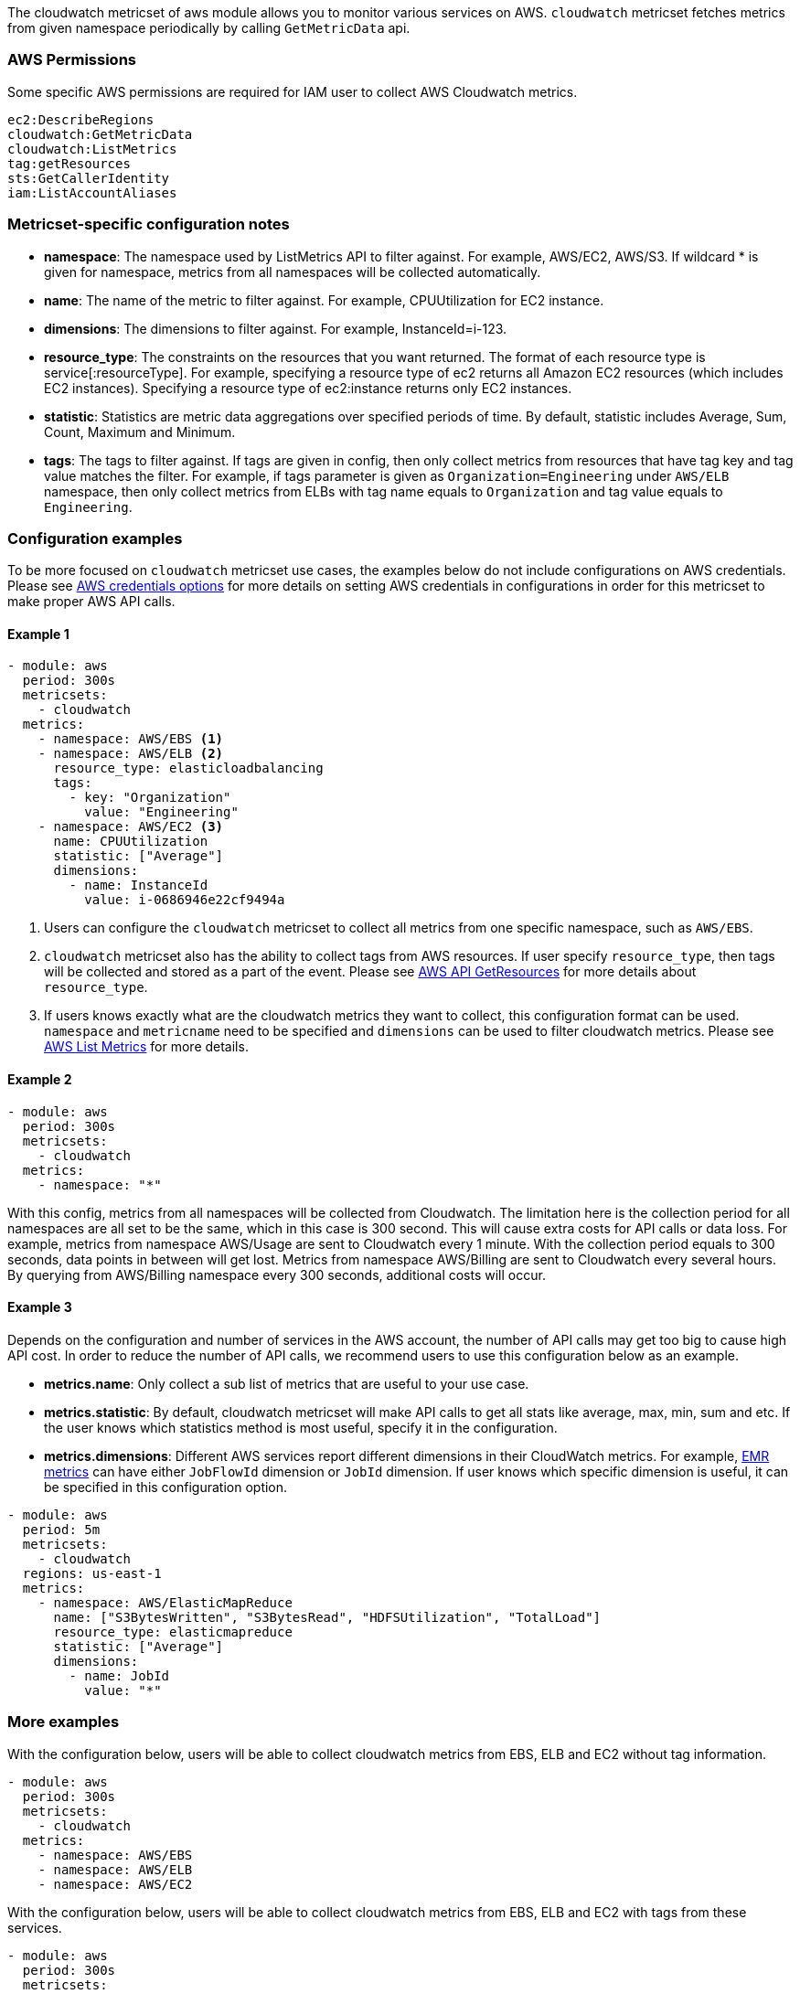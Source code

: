 The cloudwatch metricset of aws module allows you to monitor various services on
AWS. `cloudwatch` metricset fetches metrics from given namespace periodically
by calling `GetMetricData` api.

[float]
=== AWS Permissions
Some specific AWS permissions are required for IAM user to collect AWS Cloudwatch metrics.
----
ec2:DescribeRegions
cloudwatch:GetMetricData
cloudwatch:ListMetrics
tag:getResources
sts:GetCallerIdentity
iam:ListAccountAliases
----

[float]
=== Metricset-specific configuration notes
* *namespace*: The namespace used by ListMetrics API to filter against.
For example, AWS/EC2, AWS/S3. If wildcard * is given for namespace, metrics
from all namespaces will be collected automatically.
* *name*: The name of the metric to filter against. For example, CPUUtilization for EC2 instance.
* *dimensions*: The dimensions to filter against. For example, InstanceId=i-123.
* *resource_type*: The constraints on the resources that you want returned.
The format of each resource type is service[:resourceType].
For example, specifying a resource type of ec2 returns all Amazon EC2 resources
(which includes EC2 instances). Specifying a resource type of ec2:instance returns
only EC2 instances.
* *statistic*: Statistics are metric data aggregations over specified periods of time.
By default, statistic includes Average, Sum, Count, Maximum and Minimum.
* *tags*: The tags to filter against. If tags are given in config, then only
collect metrics from resources that have tag key and tag value matches the filter.
For example, if tags parameter is given as `Organization=Engineering` under
`AWS/ELB` namespace, then only collect metrics from ELBs with tag name equals to
`Organization` and tag value equals to `Engineering`.

[float]
=== Configuration examples
To be more focused on `cloudwatch` metricset use cases, the examples below do
not include configurations on AWS credentials.
Please see <<aws-credentials-config,AWS credentials options>> for more details on setting AWS credentials
in configurations in order for this metricset to make proper AWS API calls.

[float]
==== Example 1
[source,yaml]
----
- module: aws
  period: 300s
  metricsets:
    - cloudwatch
  metrics:
    - namespace: AWS/EBS <1>
    - namespace: AWS/ELB <2>
      resource_type: elasticloadbalancing
      tags:
        - key: "Organization"
          value: "Engineering"
    - namespace: AWS/EC2 <3>
      name: CPUUtilization
      statistic: ["Average"]
      dimensions:
        - name: InstanceId
          value: i-0686946e22cf9494a
----

<1> Users can configure the `cloudwatch` metricset to collect all metrics from one
specific namespace, such as `AWS/EBS`.

<2> `cloudwatch` metricset also has the ability to collect tags from AWS resources.
If user specify `resource_type`, then tags will be collected and stored
as a part of the event. Please see https://docs.aws.amazon.com/resourcegroupstagging/latest/APIReference/API_GetResources.html[AWS API GetResources]
for more details about `resource_type`.

<3> If users knows exactly what are the cloudwatch metrics they want to collect,
this configuration format can be used. `namespace` and `metricname` need to be
specified and `dimensions` can be used to filter cloudwatch metrics. Please see
https://docs.aws.amazon.com/cli/latest/reference/cloudwatch/list-metrics.html[AWS List Metrics]
for more details.

[float]
==== Example 2
[source,yaml]
----
- module: aws
  period: 300s
  metricsets:
    - cloudwatch
  metrics:
    - namespace: "*"
----
With this config, metrics from all namespaces will be collected from Cloudwatch.
The limitation here is the collection period for all namespaces are all set to
be the same, which in this case is 300 second. This will cause extra costs for
API calls or data loss.
For example, metrics from namespace AWS/Usage are sent to Cloudwatch every 1
minute. With the collection period equals to 300 seconds, data points in between
will get lost. Metrics from namespace AWS/Billing are sent to Cloudwatch every
several hours. By querying from AWS/Billing namespace every 300 seconds,
additional costs will occur.

[float]
==== Example 3
Depends on the configuration and number of services in the AWS account, the number
of API calls may get too big to cause high API cost. In order to reduce the number
of API calls, we recommend users to use this configuration below as an example.

* *metrics.name*: Only collect a sub list of metrics that are useful to your use case.
* *metrics.statistic*: By default, cloudwatch metricset will make API calls to
get all stats like average, max, min, sum and etc. If the user knows which
statistics method is most useful, specify it in the configuration.
* *metrics.dimensions*: Different AWS services report different dimensions in their
CloudWatch metrics. For example, https://docs.aws.amazon.com/emr/latest/ManagementGuide/UsingEMR_ViewingMetrics.html[EMR metrics]
can have either `JobFlowId` dimension or `JobId` dimension. If user knows which
specific dimension is useful, it can be specified in this configuration option.

[source,yaml]
----
- module: aws
  period: 5m
  metricsets:
    - cloudwatch
  regions: us-east-1
  metrics:
    - namespace: AWS/ElasticMapReduce
      name: ["S3BytesWritten", "S3BytesRead", "HDFSUtilization", "TotalLoad"]
      resource_type: elasticmapreduce
      statistic: ["Average"]
      dimensions:
        - name: JobId
          value: "*"
----

[float]
=== More examples
With the configuration below, users will be able to collect cloudwatch metrics
from EBS, ELB and EC2 without tag information.

[source,yaml]
----
- module: aws
  period: 300s
  metricsets:
    - cloudwatch
  metrics:
    - namespace: AWS/EBS
    - namespace: AWS/ELB
    - namespace: AWS/EC2
----

With the configuration below, users will be able to collect cloudwatch metrics
from EBS, ELB and EC2 with tags from these services.

[source,yaml]
----
- module: aws
  period: 300s
  metricsets:
    - cloudwatch
  metrics:
    - namespace: AWS/EBS
      resource_type: ebs
    - namespace: AWS/ELB
      resource_type: elasticloadbalancing
    - namespace: AWS/EC2
      resource_type: ec2:instance
----

With the configuration below, users will be able to collect specific cloudwatch
metrics. For example CPUUtilization metric(average) from EC2 instance i-123 and NetworkIn
metric(average) from EC2 instance i-456.
[source,yaml]
----
- module: aws
  period: 300s
  metricsets:
    - cloudwatch
  metrics:
    - namespace: AWS/EC2
      name: ["CPUUtilization"]
      resource_type: ec2:instance
      dimensions:
        - name: InstanceId
          value: i-123
      statistic: ["Average"]
    - namespace: AWS/EC2
      name: ["NetworkIn"]
      dimensions:
        - name: InstanceId
          value: i-456
      statistic: ["Average"]
----


With the configuration below, user can filter out only `LoadBalacer` and `TargetGroup` dimension
metircs with the metric name `UnHealthyHostCount`, `LoadBalacer` and `TargetGroup` value could
be any.

[source,yaml]
----
- module: aws
  period: 300s
  metricsets:
    - cloudwatch
  metrics:
    - namespace: AWS/ApplicationELB
      statistic: ['Maximum']
      name: ['UnHealthyHostCount']
      dimensions:
        - name: LoadBalancer
          value: "*"
        - name: TargetGroup
          value: "*"
      tags.resource_type_filter: elasticloadbalancing
----
